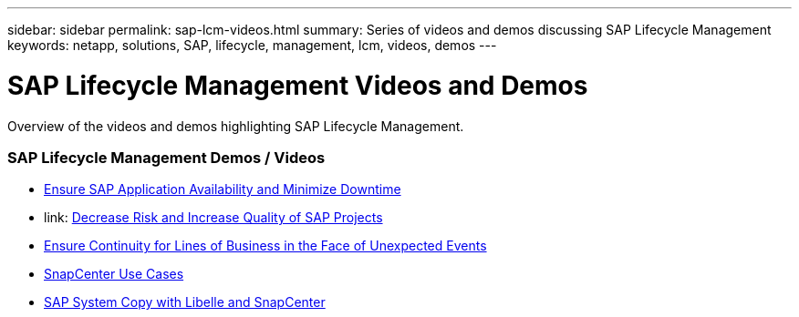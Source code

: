 ---
sidebar: sidebar
permalink: sap-lcm-videos.html
summary: Series of videos and demos discussing SAP Lifecycle Management
keywords: netapp, solutions, SAP, lifecycle, management, lcm, videos, demos
---

= SAP Lifecycle Management Videos and Demos
:hardbreaks:
:nofooter:
:icons: font
:linkattrs:
:table-stripes: odd
:imagesdir: ./media/

[.lead]
Overview of the videos and demos highlighting SAP Lifecycle Management.

// tag::videos[]
=== SAP Lifecycle Management Demos / Videos

* link:https://www.netapp.tv/details/25592[Ensure SAP Application Availability and Minimize Downtime]

* link: https://www.netapp.tv/details/25588[Decrease Risk and Increase Quality of SAP Projects]

* link:https://www.netapp.tv/details/25595[Ensure Continuity for Lines of Business in the Face of Unexpected Events]

* link:https://www.netapp.tv/details/28400[SnapCenter Use Cases]

* link:https://www.netapp.tv/details/28401[SAP System Copy with Libelle and SnapCenter]
// end::videos[]
